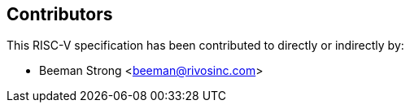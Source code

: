 == Contributors

This RISC-V specification has been contributed to directly or indirectly by:

[%hardbreaks]
* Beeman Strong <beeman@rivosinc.com>
